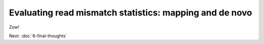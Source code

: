 Evaluating read mismatch statistics: mapping and de novo
########################################################

Zow!

Next: :doc:`6-final-thoughts`

